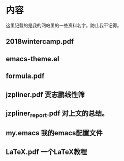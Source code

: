* 内容
这里记载的是我的网站里的一些资料名字。防止我不记得。
** 2018wintercamp.pdf
** emacs-theme.el
** formula.pdf
** jzpliner.pdf 贾志鹏线性筛
** jzpliner_report.pdf 对上文的总结。
** my.emacs 我的emacs配置文件
** LaTeX.pdf 一个LaTeX教程
